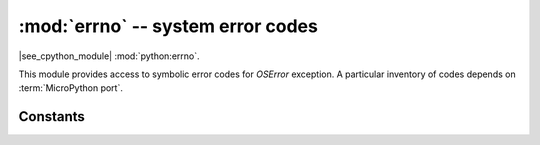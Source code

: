 :mod:`errno` -- system error codes
==================================

.. module:: errno
   :synopsis: system error codes

|see_cpython_module| :mod:`python:errno`.

This module provides access to symbolic error codes for `OSError` exception.
A particular inventory of codes depends on :term:`MicroPython port`.

Constants
---------

.. data:: EEXIST, EAGAIN, etc.

    Error codes, based on ANSI C/POSIX standard. All error codes start with
    "E". As mentioned above, inventory of the codes depends on
    :term:`MicroPython port`. Errors are usually accessible as ``exc.errno``
    where ``exc`` is an instance of `OSError`. Usage example::

        try:
            os.mkdir("my_dir")
        except OSError as exc:
            if exc.errno == errno.EEXIST:
                print("Directory already exists")

.. data:: errorcode

    Dictionary mapping numeric error codes to strings with symbolic error
    code (see above)::

        >>> print(errno.errorcode[errno.EEXIST])
        EEXIST
